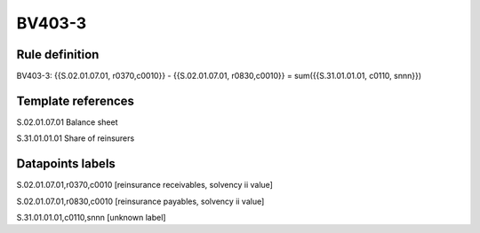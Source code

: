 =======
BV403-3
=======

Rule definition
---------------

BV403-3: {{S.02.01.07.01, r0370,c0010}} - {{S.02.01.07.01, r0830,c0010}} = sum({{S.31.01.01.01, c0110, snnn}})


Template references
-------------------

S.02.01.07.01 Balance sheet

S.31.01.01.01 Share of reinsurers


Datapoints labels
-----------------

S.02.01.07.01,r0370,c0010 [reinsurance receivables, solvency ii value]

S.02.01.07.01,r0830,c0010 [reinsurance payables, solvency ii value]

S.31.01.01.01,c0110,snnn [unknown label]


